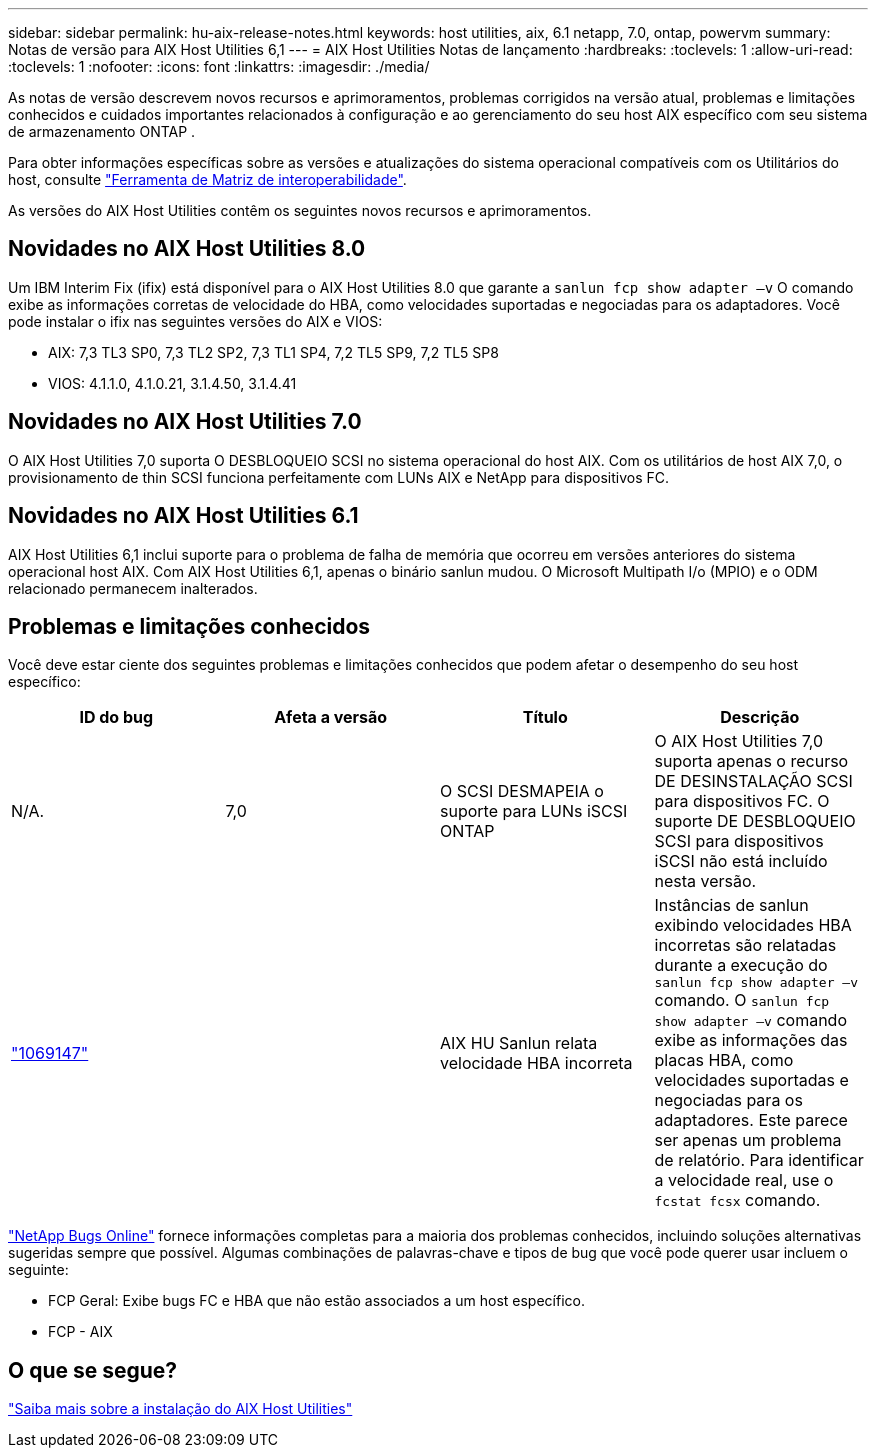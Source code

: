 ---
sidebar: sidebar 
permalink: hu-aix-release-notes.html 
keywords: host utilities, aix, 6.1 netapp, 7.0, ontap, powervm 
summary: Notas de versão para AIX Host Utilities 6,1 
---
= AIX Host Utilities Notas de lançamento
:hardbreaks:
:toclevels: 1
:allow-uri-read: 
:toclevels: 1
:nofooter: 
:icons: font
:linkattrs: 
:imagesdir: ./media/


[role="lead"]
As notas de versão descrevem novos recursos e aprimoramentos, problemas corrigidos na versão atual, problemas e limitações conhecidos e cuidados importantes relacionados à configuração e ao gerenciamento do seu host AIX específico com seu sistema de armazenamento ONTAP .

Para obter informações específicas sobre as versões e atualizações do sistema operacional compatíveis com os Utilitários do host, consulte link:https://imt.netapp.com/matrix/#welcome["Ferramenta de Matriz de interoperabilidade"^].

As versões do AIX Host Utilities contêm os seguintes novos recursos e aprimoramentos.



== Novidades no AIX Host Utilities 8.0

Um IBM Interim Fix (ifix) está disponível para o AIX Host Utilities 8.0 que garante a `sanlun fcp show adapter –v` O comando exibe as informações corretas de velocidade do HBA, como velocidades suportadas e negociadas para os adaptadores.  Você pode instalar o ifix nas seguintes versões do AIX e VIOS:

* AIX: 7,3 TL3 SP0, 7,3 TL2 SP2, 7,3 TL1 SP4, 7,2 TL5 SP9, 7,2 TL5 SP8
* VIOS: 4.1.1.0, 4.1.0.21, 3.1.4.50, 3.1.4.41




== Novidades no AIX Host Utilities 7.0

O AIX Host Utilities 7,0 suporta O DESBLOQUEIO SCSI no sistema operacional do host AIX. Com os utilitários de host AIX 7,0, o provisionamento de thin SCSI funciona perfeitamente com LUNs AIX e NetApp para dispositivos FC.



== Novidades no AIX Host Utilities 6.1

AIX Host Utilities 6,1 inclui suporte para o problema de falha de memória que ocorreu em versões anteriores do sistema operacional host AIX. Com AIX Host Utilities 6,1, apenas o binário sanlun mudou. O Microsoft Multipath I/o (MPIO) e o ODM relacionado permanecem inalterados.



== Problemas e limitações conhecidos

Você deve estar ciente dos seguintes problemas e limitações conhecidos que podem afetar o desempenho do seu host específico:

[cols="4"]
|===
| ID do bug | Afeta a versão | Título | Descrição 


| N/A. | 7,0 | O SCSI DESMAPEIA o suporte para LUNs iSCSI ONTAP | O AIX Host Utilities 7,0 suporta apenas o recurso DE DESINSTALAÇÃO SCSI para dispositivos FC. O suporte DE DESBLOQUEIO SCSI para dispositivos iSCSI não está incluído nesta versão. 


| link:https://mysupport.netapp.com/site/bugs-online/product/HOSTUTILITIES/BURT/1069147["1069147"^] |  | AIX HU Sanlun relata velocidade HBA incorreta | Instâncias de sanlun exibindo velocidades HBA incorretas são relatadas durante a execução do `sanlun fcp show adapter –v` comando. O `sanlun fcp show adapter –v` comando exibe as informações das placas HBA, como velocidades suportadas e negociadas para os adaptadores. Este parece ser apenas um problema de relatório. Para identificar a velocidade real, use o `fcstat fcsx` comando. 
|===
link:https://mysupport.netapp.com/site/["NetApp Bugs Online"^] fornece informações completas para a maioria dos problemas conhecidos, incluindo soluções alternativas sugeridas sempre que possível. Algumas combinações de palavras-chave e tipos de bug que você pode querer usar incluem o seguinte:

* FCP Geral: Exibe bugs FC e HBA que não estão associados a um host específico.
* FCP - AIX




== O que se segue?

link:hu-aix-80.html["Saiba mais sobre a instalação do AIX Host Utilities"]
